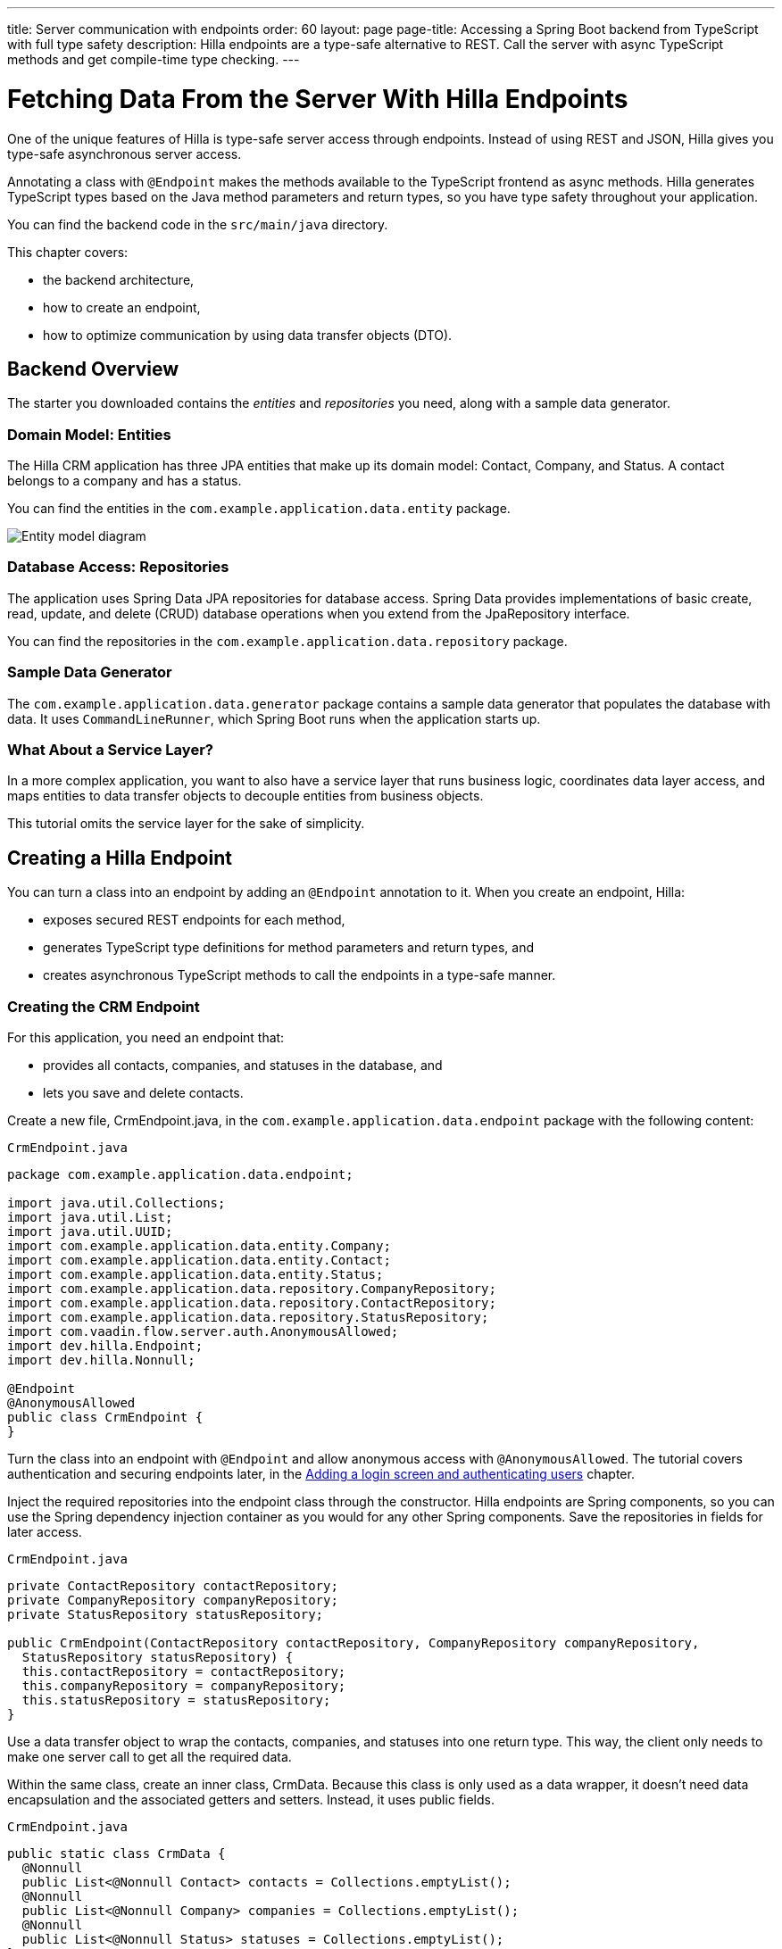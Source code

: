---
title: Server communication with endpoints
order: 60
layout: page
page-title: Accessing a Spring Boot backend from TypeScript with full type safety
description: Hilla endpoints are a type-safe alternative to REST. Call the server with async TypeScript methods and get compile-time type checking.
---

= Fetching Data From the Server With Hilla Endpoints

One of the unique features of Hilla is type-safe server access through endpoints.
Instead of using REST and JSON, Hilla gives you type-safe asynchronous server access.

Annotating a class with `@Endpoint` makes the methods available to the TypeScript frontend as async methods.
Hilla generates TypeScript types based on the Java method parameters and return types, so you have type safety throughout your application.

You can find the backend code in the `src/main/java` directory.

This chapter covers:

* the backend architecture,
* how to create an endpoint,
* how to optimize communication by using data transfer objects (DTO).

== Backend Overview

The starter you downloaded contains the _entities_ and _repositories_ you need, along with a sample data generator.

=== Domain Model: Entities

The Hilla CRM application has three JPA entities that make up its domain model: [classname]#Contact#, [classname]#Company#, and [classname]#Status#.
A contact belongs to a company and has a status.

You can find the entities in the `com.example.application.data.entity` package.

image::images/entity-model.png[Entity model diagram]

=== Database Access: Repositories

The application uses Spring Data JPA repositories for database access.
Spring Data provides implementations of basic create, read, update, and delete (CRUD) database operations when you extend from the [interfacename]#JpaRepository# interface.

You can find the repositories in the `com.example.application.data.repository` package.

=== Sample Data Generator

The `com.example.application.data.generator` package contains a sample data generator that populates the database with data.
It uses `CommandLineRunner`, which Spring Boot runs when the application starts up.

=== What About a Service Layer?

In a more complex application, you want to also have a service layer that runs business logic, coordinates data layer access, and maps entities to data transfer objects to decouple entities from business objects.

This tutorial omits the service layer for the sake of simplicity.

== Creating a Hilla Endpoint

You can turn a class into an endpoint by adding an `@Endpoint` annotation to it.
When you create an endpoint, Hilla:

* exposes secured REST endpoints for each method,
* generates TypeScript type definitions for method parameters and return types, and
* creates asynchronous TypeScript methods to call the endpoints in a type-safe manner.

=== Creating the CRM Endpoint

For this application, you need an endpoint that:

* provides all contacts, companies, and statuses in the database, and
* lets you save and delete contacts.

Create a new file, [filename]#CrmEndpoint.java#, in the `com.example.application.data.endpoint` package with the following content:

.`CrmEndpoint.java`
[source,java]
----
package com.example.application.data.endpoint;

import java.util.Collections;
import java.util.List;
import java.util.UUID;
import com.example.application.data.entity.Company;
import com.example.application.data.entity.Contact;
import com.example.application.data.entity.Status;
import com.example.application.data.repository.CompanyRepository;
import com.example.application.data.repository.ContactRepository;
import com.example.application.data.repository.StatusRepository;
import com.vaadin.flow.server.auth.AnonymousAllowed;
import dev.hilla.Endpoint;
import dev.hilla.Nonnull;

@Endpoint
@AnonymousAllowed
public class CrmEndpoint {
}
----

Turn the class into an endpoint with `@Endpoint` and allow anonymous access with `@AnonymousAllowed`.
The tutorial covers authentication and securing endpoints later, in the <<login-and-authentication#, Adding a login screen and authenticating users>> chapter.

Inject the required repositories into the endpoint class through the constructor.
Hilla endpoints are Spring components, so you can use the Spring dependency injection container as you would for any other Spring components.
Save the repositories in fields for later access.

.`CrmEndpoint.java`
[source,java]
----
private ContactRepository contactRepository;
private CompanyRepository companyRepository;
private StatusRepository statusRepository;

public CrmEndpoint(ContactRepository contactRepository, CompanyRepository companyRepository,
  StatusRepository statusRepository) {
  this.contactRepository = contactRepository;
  this.companyRepository = companyRepository;
  this.statusRepository = statusRepository;
}
----

Use a data transfer object to wrap the contacts, companies, and statuses into one return type.
This way, the client only needs to make one server call to get all the required data.

Within the same class, create an inner class, [classname]#CrmData#.
Because this class is only used as a data wrapper, it doesn't need data encapsulation and the associated getters and setters.
Instead, it uses public fields.

.`CrmEndpoint.java`
[source,java]
----
public static class CrmData {
  @Nonnull
  public List<@Nonnull Contact> contacts = Collections.emptyList();
  @Nonnull
  public List<@Nonnull Company> companies = Collections.emptyList();
  @Nonnull
  public List<@Nonnull Status> statuses = Collections.emptyList();
}
----

TypeScript is stricter about handling `null` values than Java is.
Because of this, Hilla generates optional (nullable) TypeScript types for all non-primitive Java types.
Hence, you need to ensure that you never return `null` values or collections with `null` elements.
You do this by annotating the types with `@Nonnull`.
This creates non-nullable TypeScript types that are easier to work with.
You can read more about type nullability in the <<../../advanced/endpoints-generator/#type-nullability,TypeScript Endpoints Generator>> article.

Next, implement API methods to get, update, and delete data.

.`CrmEndpoint.java`
[source,java]
----
@Nonnull
public CrmData getCrmData() {
  CrmData crmData = new CrmData();
  crmData.contacts = contactRepository.findAll();
  crmData.companies = companyRepository.findAll();
  crmData.statuses = statusRepository.findAll();
  return crmData;
}

@Nonnull
public Contact saveContact(Contact contact) {
  contact.setCompany(companyRepository.findById(contact.getCompany().getId())
      .orElseThrow(() -> new RuntimeException(
          "Could not find Company with ID " + contact.getCompany().getId())));
  contact.setStatus(statusRepository.findById(contact.getStatus().getId())
      .orElseThrow(() -> new RuntimeException(
          "Could not find Status with ID " + contact.getStatus().getId())));
  return contactRepository.save(contact);
}

public void deleteContact(UUID contactId) {
  contactRepository.deleteById(contactId);
}
----

The [methodname]#saveContact()# method looks up the `company` and `status` by ID to avoid saving changes to them by accident.

Save the file and confirm that the development server build is successful.
If you have shut down the server, restart it with the `./mvnw` command from the command line.
